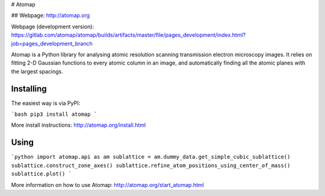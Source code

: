 # Atomap

## Webpage: http://atomap.org

Webpage (development version): https://gitlab.com/atomap/atomap/builds/artifacts/master/file/pages_development/index.html?job=pages_development_branch

Atomap is a Python library for analysing atomic resolution
scanning transmission electron microscopy images.
It relies on fitting 2-D Gaussian functions to every atomic
column in an image, and automatically finding all the atomic
planes with the largest spacings.

Installing
----------

The easiest way is via PyPI:

```bash
pip3 install atomap
```

More install instructions: http://atomap.org/install.html

Using
-----

```python
import atomap.api as am
sublattice = am.dummy_data.get_simple_cubic_sublattice()
sublattice.construct_zone_axes()
sublattice.refine_atom_positions_using_center_of_mass()
sublattice.plot()
```

More information on how to use Atomap: http://atomap.org/start_atomap.html


